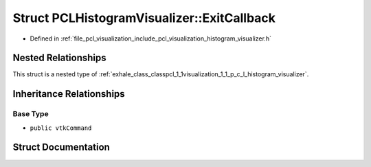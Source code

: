 .. _exhale_struct_structpcl_1_1visualization_1_1_p_c_l_histogram_visualizer_1_1_exit_callback:

Struct PCLHistogramVisualizer::ExitCallback
===========================================

- Defined in :ref:`file_pcl_visualization_include_pcl_visualization_histogram_visualizer.h`


Nested Relationships
--------------------

This struct is a nested type of :ref:`exhale_class_classpcl_1_1visualization_1_1_p_c_l_histogram_visualizer`.


Inheritance Relationships
-------------------------

Base Type
*********

- ``public vtkCommand``


Struct Documentation
--------------------


.. doxygenstruct:: pcl::visualization::PCLHistogramVisualizer::ExitCallback
   :members:
   :protected-members:
   :undoc-members: